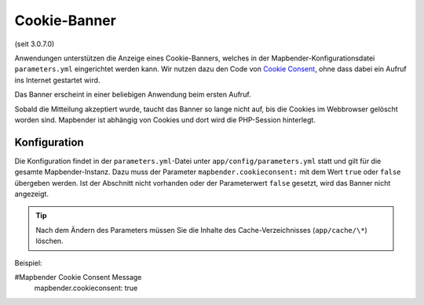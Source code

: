 .. _cookieconsent_de:

Cookie-Banner
=============

(seit 3.0.7.0)

Anwendungen unterstützen die Anzeige eines Cookie-Banners, welches in der Mapbender-Konfigurationsdatei ``parameters.yml`` eingerichtet werden kann. Wir nutzen dazu den Code von `Cookie Consent <https://cookieconsent.insites.com/>`_, ohne dass dabei ein Aufruf ins Internet gestartet wird.

Das Banner erscheint in einer beliebigen Anwendung beim ersten Aufruf.

.. image:: ../../../figures/cookiebanner.png
           :scale: 80

Sobald die Mitteilung akzeptiert wurde, taucht das Banner so lange nicht auf, bis die Cookies im Webbrowser gelöscht worden sind. Mapbender ist abhängig von Cookies und dort wird die PHP-Session hinterlegt.


Konfiguration
-------------

Die Konfiguration findet in der ``parameters.yml``-Datei unter ``app/config/parameters.yml`` statt und gilt für die gesamte Mapbender-Instanz. Dazu muss der Parameter  ``mapbender.cookieconsent:`` mit dem Wert ``true`` oder ``false`` übergeben werden. Ist der Abschnitt nicht vorhanden oder der Parameterwert ``false`` gesetzt, wird das Banner nicht angezeigt.

.. tip:: Nach dem Ändern des Parameters müssen Sie die Inhalte des Cache-Verzeichnisses (``app/cache/\*``) löschen.

Beispiel:

.. code-block:: yaml

#Mapbender Cookie Consent Message
    mapbender.cookieconsent: true
